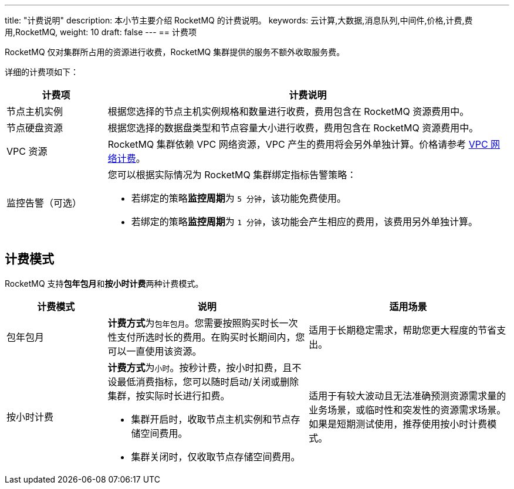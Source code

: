 ---
title: "计费说明"
description: 本小节主要介绍 RocketMQ 的计费说明。
keywords: 云计算,大数据,消息队列,中间件,价格,计费,费用,RocketMQ,
weight: 10
draft: false
---
== 计费项

RocketMQ 仅对集群所占用的资源进行收费，RocketMQ 集群提供的服务不额外收取服务费。

详细的计费项如下：

[cols="1,4"] 
|===
| 计费项 | 计费说明

| 节点主机实例
| 根据您选择的节点主机实例规格和数量进行收费，费用包含在 RocketMQ 资源费用中。

| 节点硬盘资源
| 根据您选择的数据盘类型和节点容量大小进行收费，费用包含在 RocketMQ 资源费用中。

| VPC 资源
| RocketMQ 集群依赖 VPC 网络资源，VPC 产生的费用将会另外单独计算。价格请参考 link:../../../../network/vpc/billing/price/[VPC 网络计费]。

| 监控告警（可选） a| 您可以根据实际情况为 RocketMQ 集群绑定指标告警策略：

* 若绑定的策略**监控周期**为 `5 分钟`，该功能免费使用。
* 若绑定的策略**监控周期**为 `1 分钟`，该功能会产生相应的费用，该费用另外单独计算。
|===

== 计费模式

RocketMQ 支持**包年包月**和**按小时计费**两种计费模式。

[cols="1,2,2"]
|===
| 计费模式 | 说明 | 适用场景

| 包年包月
| **计费方式**为``包年包月``。您需要按照购买时长一次性支付所选时长的费用。在购买时长期间内，您可以一直使用该资源。
| 适用于长期稳定需求，帮助您更大程度的节省支出。

| 按小时计费 a| **计费方式**为``小时``。按秒计费，按小时扣费，且不设最低消费指标，您可以随时启动/关闭或删除集群，按实际时长进行扣费。

* 集群开启时，收取节点主机实例和节点存储空间费用。
* 集群关闭时，仅收取节点存储空间费用。
| 适用于有较大波动且无法准确预测资源需求量的业务场景，或临时性和突发性的资源需求场景。如果是短期测试使用，推荐使用按小时计费模式。
|===

////
## 产品价格

根据选择的计费模式，使用的节点主机实例和节点硬盘资源规模，总计费用会有所不同.
////

